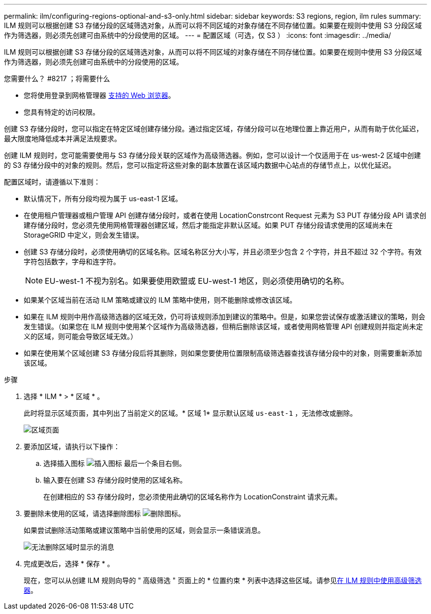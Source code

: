 ---
permalink: ilm/configuring-regions-optional-and-s3-only.html 
sidebar: sidebar 
keywords: S3 regions, region, ilm rules 
summary: ILM 规则可以根据创建 S3 存储分段的区域筛选对象，从而可以将不同区域的对象存储在不同存储位置。如果要在规则中使用 S3 分段区域作为筛选器，则必须先创建可由系统中的分段使用的区域。 
---
= 配置区域（可选，仅 S3 ）
:icons: font
:imagesdir: ../media/


[role="lead"]
ILM 规则可以根据创建 S3 存储分段的区域筛选对象，从而可以将不同区域的对象存储在不同存储位置。如果要在规则中使用 S3 分段区域作为筛选器，则必须先创建可由系统中的分段使用的区域。

.您需要什么？ #8217 ；将需要什么
* 您将使用登录到网格管理器 xref:../admin/web-browser-requirements.adoc[支持的 Web 浏览器]。
* 您具有特定的访问权限。


创建 S3 存储分段时，您可以指定在特定区域创建存储分段。通过指定区域，存储分段可以在地理位置上靠近用户，从而有助于优化延迟，最大限度地降低成本并满足法规要求。

创建 ILM 规则时，您可能需要使用与 S3 存储分段关联的区域作为高级筛选器。例如，您可以设计一个仅适用于在 us-west-2 区域中创建的 S3 存储分段中的对象的规则。然后，您可以指定将这些对象的副本放置在该区域内数据中心站点的存储节点上，以优化延迟。

配置区域时，请遵循以下准则：

* 默认情况下，所有分段均视为属于 us-east-1 区域。
* 在使用租户管理器或租户管理 API 创建存储分段时，或者在使用 LocationConstrcont Request 元素为 S3 PUT 存储分段 API 请求创建存储分段时，您必须先使用网格管理器创建区域，然后才能指定非默认区域。如果 PUT 存储分段请求使用的区域尚未在 StorageGRID 中定义，则会发生错误。
* 创建 S3 存储分段时，必须使用确切的区域名称。区域名称区分大小写，并且必须至少包含 2 个字符，并且不超过 32 个字符。有效字符包括数字，字母和连字符。
+

NOTE: EU-west-1 不视为别名。如果要使用欧盟或 EU-west-1 地区，则必须使用确切的名称。

* 如果某个区域当前在活动 ILM 策略或建议的 ILM 策略中使用，则不能删除或修改该区域。
* 如果在 ILM 规则中用作高级筛选器的区域无效，仍可将该规则添加到建议的策略中。但是，如果您尝试保存或激活建议的策略，则会发生错误。（如果您在 ILM 规则中使用某个区域作为高级筛选器，但稍后删除该区域，或者使用网格管理 API 创建规则并指定尚未定义的区域，则可能会导致区域无效。）
* 如果在使用某个区域创建 S3 存储分段后将其删除，则如果您要使用位置限制高级筛选器查找该存储分段中的对象，则需要重新添加该区域。


.步骤
. 选择 * ILM * > * 区域 * 。
+
此时将显示区域页面，其中列出了当前定义的区域。* 区域 1* 显示默认区域 `us-east-1` ，无法修改或删除。

+
image::../media/ilm_regions.gif[区域页面]

. 要添加区域，请执行以下操作：
+
.. 选择插入图标 image:../media/icon_plus_sign_black_on_white.gif["插入图标"] 最后一个条目右侧。
.. 输入要在创建 S3 存储分段时使用的区域名称。
+
在创建相应的 S3 存储分段时，您必须使用此确切的区域名称作为 LocationConstraint 请求元素。



. 要删除未使用的区域，请选择删除图标 image:../media/icon_nms_delete_new.gif["删除图标"]。
+
如果尝试删除活动策略或建议策略中当前使用的区域，则会显示一条错误消息。

+
image::../media/ilm_regions_error_message.gif[无法删除区域时显示的消息]

. 完成更改后，选择 * 保存 * 。
+
现在，您可以从创建 ILM 规则向导的 " 高级筛选 " 页面上的 * 位置约束 * 列表中选择这些区域。请参见xref:using-advanced-filters-in-ilm-rules.adoc[在 ILM 规则中使用高级筛选器]。



